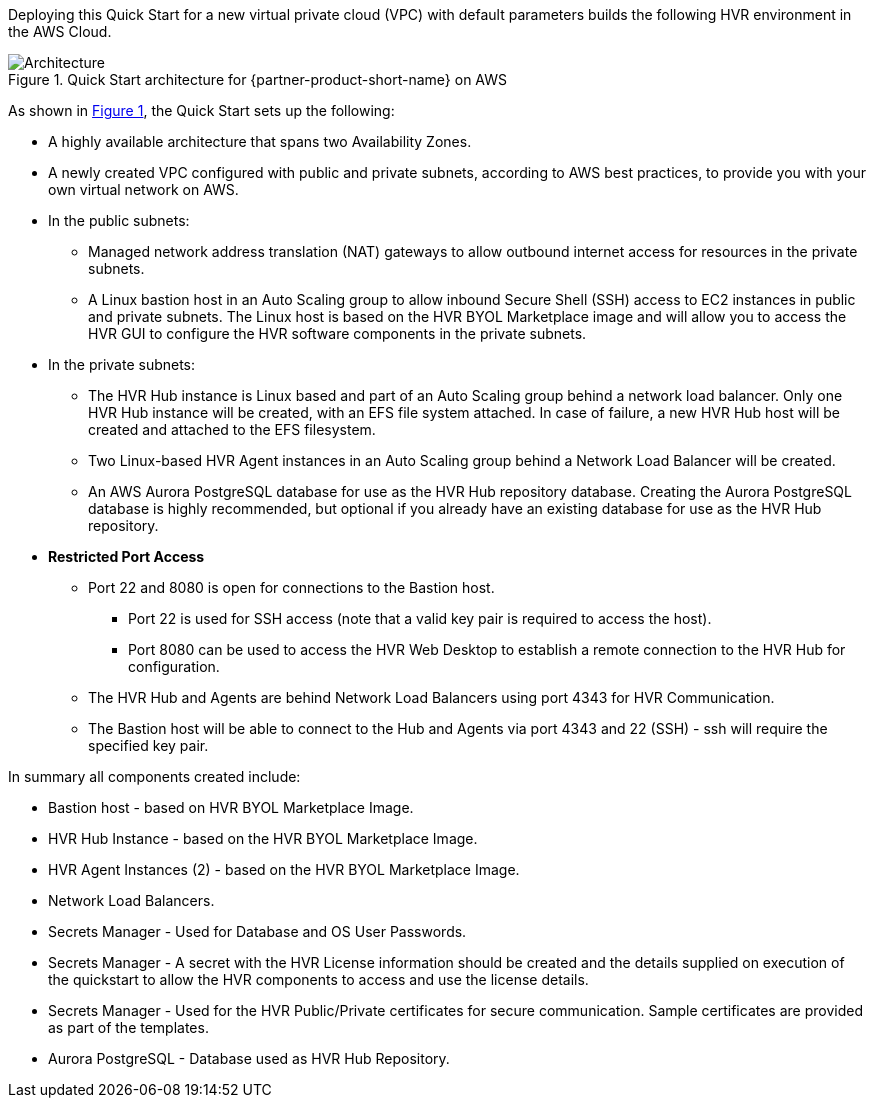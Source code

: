 :xrefstyle: short

Deploying this Quick Start for a new virtual private cloud (VPC) with default parameters builds the following HVR environment in the AWS Cloud.

// Replace this example diagram with your own. Follow our wiki guidelines: https://w.amazon.com/bin/view/AWS_Quick_Starts/Process_for_PSAs/#HPrepareyourarchitecturediagram. Upload your source PowerPoint file to the GitHub {deployment name}/docs/images/ directory in this repo.

[#architecture1]
.Quick Start architecture for {partner-product-short-name} on AWS
image::../images/architecture_diagram.png[Architecture]

As shown in <<architecture1>>, the Quick Start sets up the following:

* A highly available architecture that spans two Availability Zones.
* A newly created VPC configured with public and private subnets, according to AWS best practices, to provide you with your own virtual network on AWS.


* In the public subnets:

** Managed network address translation (NAT) gateways to allow outbound internet access for resources in the private subnets.
** A Linux bastion host in an Auto Scaling group to allow inbound Secure Shell (SSH) access to EC2 instances in public and private subnets. The Linux host is based on the HVR BYOL Marketplace image and will allow you to access the HVR GUI to configure the HVR software components in the private subnets.

* In the private subnets:
** The HVR Hub instance is Linux based and part of an Auto Scaling group behind a network load balancer. Only one HVR Hub instance will be created, with an EFS file system attached. In case of failure, a new HVR Hub host will be created and attached to the EFS filesystem.
** Two Linux-based HVR Agent instances in an Auto Scaling group behind a Network Load Balancer will be created.
** An AWS Aurora PostgreSQL database for use as the HVR Hub repository database. Creating the Aurora PostgreSQL database is highly recommended, but optional if you already have an existing database for use as the HVR Hub repository.

* **Restricted Port Access**
** Port 22 and 8080 is open for connections to the Bastion host.
*** Port 22 is used for SSH access (note that a valid key pair is required to access the host).
*** Port 8080 can be used to access the HVR Web Desktop to establish a remote connection to the HVR Hub for configuration.
** The HVR Hub and Agents are behind Network Load Balancers using port 4343 for HVR Communication.
** The Bastion host will be able to connect to the Hub and Agents via port 4343 and 22 (SSH) - ssh will require the specified key pair.


// Add bullet points for any additional components that are included in the deployment. Make sure that the additional components are also represented in the architecture diagram. End each bullet with a period.

In summary all components created include:

* Bastion host - based on HVR BYOL Marketplace Image.
* HVR Hub Instance - based on the HVR BYOL Marketplace Image.
* HVR Agent Instances (2) - based on the HVR BYOL Marketplace Image.
* Network Load Balancers.
* Secrets Manager - Used for Database and OS User Passwords.
* Secrets Manager - A secret with the HVR License information should be created and the details supplied on execution of the quickstart to allow the HVR components to access and use the license details.
* Secrets Manager - Used for the HVR Public/Private certificates for secure communication. Sample certificates are provided as part of the templates.
* Aurora PostgreSQL - Database used as HVR Hub Repository.



